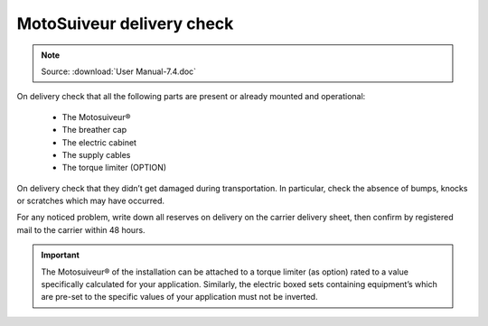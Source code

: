 ===========================
MotoSuiveur delivery check
===========================

.. note::
	Source: :download:`User Manual-7.4.doc`

On delivery check that all the following parts are present or already mounted and operational:

    - The Motosuiveur®  
    - The breather cap
    - The electric cabinet
    - The supply cables
    - The torque limiter (OPTION)

On delivery check that they didn’t get damaged during transportation. In particular, check the absence of bumps, knocks or scratches which may have occurred.

For any noticed problem, write down all reserves on delivery on the carrier delivery sheet, then confirm by registered mail to the carrier within 48 hours.

.. important::
    The Motosuiveur® of the installation can be attached to a torque limiter (as option) rated to a value specifically calculated for your application. 
    Similarly, the electric boxed sets containing equipment’s which are pre-set to the specific values of your application must not be inverted.

.. .. figure:: img/
..     :figwidth: 600 px
..     :align: center  
..     
..     MS packaging